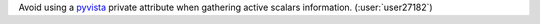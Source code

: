 Avoid using a `pyvista <https://github.com/pyvista/pyvista>`__ private attribute
when gathering active scalars information. (:user:`user27182`)
